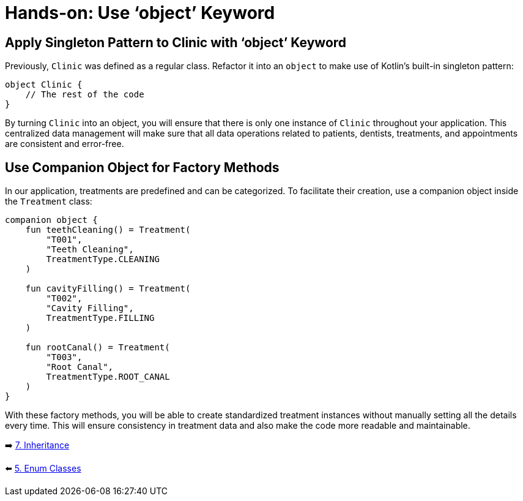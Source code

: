 = Hands-on: Use ‘object’ Keyword
:sectanchors:

== Apply Singleton Pattern to Clinic with ‘object’ Keyword

Previously, `Clinic` was defined as a regular class. Refactor it into an `object` to make use of Kotlin's built-in singleton pattern:

[source,kotlin]
----
object Clinic {
    // The rest of the code
}
----

By turning `Clinic` into an object, you will ensure that there is only one instance of `Clinic` throughout your application. This centralized data management will make sure that all data operations related to patients, dentists, treatments, and appointments are consistent and error-free.

== Use Companion Object for Factory Methods

In our application, treatments are predefined and can be categorized. To facilitate their creation, use a companion object inside the `Treatment` class:

[source,kotlin]
----
companion object {
    fun teethCleaning() = Treatment(
        "T001",
        "Teeth Cleaning",
        TreatmentType.CLEANING
    )

    fun cavityFilling() = Treatment(
        "T002",
        "Cavity Filling",
        TreatmentType.FILLING
    )

    fun rootCanal() = Treatment(
        "T003",
        "Root Canal",
        TreatmentType.ROOT_CANAL
    )
}
----

With these factory methods, you will be able to create standardized treatment instances without manually setting all the details every time. This will ensure consistency in treatment data and also make the code more readable and maintainable.


➡️ link:./7-inheritance.adoc[7. Inheritance]

⬅️ link:./5-enum-classes.adoc[5. Enum Classes]

